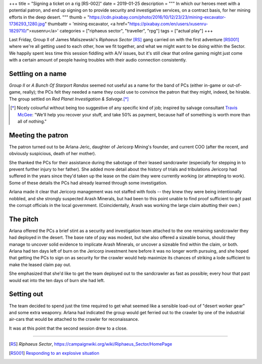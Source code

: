 +++
title = "Signing a ticket on a rig [RS-002]"
date = 2019-01-25
description = """
In which our heroes meet with a potential patron, and end up signing on to
provide security and investigative services, on a contract basis, for her
mining efforts in the deep desert.
"""
thumb = "https://cdn.pixabay.com/photo/2016/10/12/23/23/mining-excavator-1736293_1280.jpg"
thumbattr = 'mining excavator, <a href="https://pixabay.com/en/users/xusenru-1829710/">xusenru</a>'
categories = ["riphaeus sector", "traveller", "rpg"]
tags = ["actual play"]
+++

Last Friday, Group II of James Maliszewski's *Riphaeus Sector* [RS]_ gang
carried on with the first adventure [RS001]_ where we're all getting used to
each other, how we fit together, and what we might want to be doing within the
Sector. We happily spent less time this session fiddling with A/V issues, but
it's still clear that online gaming might just come with a certain amount of
people having troubles with their audio connection consistently.

Settling on a name
------------------
*Group II* or *A Bunch Of Starport Randos* seemed not useful as a name for the
band of PCs (either in-game or out-of-game, really); the PCs felt
they needed a name they could use to convince the patron that they might,
indeed, be hirable. The group settled on
*Red Planet Investigation & Salvage*.\ [*]_

.. [*] Nicely colourful without being too suggestive of any specific kind of
       job; inspired by salvage consultant `Travis McGee
       <https://en.wikipedia.org/wiki/Travis_McGee>`_: "We'll help you recover
       your stuff, and take 50% as payment, because half of something is worth
       more than all of nothing."

Meeting the patron
------------------
The patron turned out to be Arlana Jeric, daughter of Jericorp Mining's
founder, and current COO (after the recent, and obviously suspicious, death of
her mother).

She thanked the PCs for their assistance during the sabotage of their leased
sandcrawler (especially for stepping in to prevent further injury to her
father). She added more detail about the history of trials and tribulations
Jericorp had suffered in the years since they'd taken up the lease on the claim
they were currently working (or attmepting to work). Some of these details the
PCs had already learned through some investigation.

Arlana made it clear that Jericorp management was not staffed with fools --
they knew they were being intentionally nobbled, and she strongly suspected
Arash Minerals, but had been to this point unable to find proof sufficient to
get past the corrupt officials in the local government. (Coincidentally, Arash
was working the large claim abutting their own.)

The pitch
---------
Arlana offered the PCs a brief stint as a security and investigation team
attached to the one remaining sandcrawler they had deployed in the desert. The
base rate of pay was modest, but she also offered a sizeable bonus, should they
manage to uncover solid evidence to implicate Arash Minerals, or uncover a
sizeable find within the claim, or both. Arlana had ten days left of burn on
the Jericorp investment here before it was no longer worth pursuing, and she
hoped that getting the PCs to sign on as security for the crawler would help
maximize its chances of striking a lode sufficient to make the leased claim pay
out.

She emphasized that she'd like to get the team deployed out to the sandcrawler
as fast as possible; every hour that past would eat into the ten days of burn
she had left.

Setting out
-----------
The team decided to spend just the time required to get what seemed like a
sensible load-out of "desert worker gear" and some extra weaponry. Arlana had
indicated the group would get ferried out to the crawler by one of the
industrial air-cars that would be attached to the crawler for reconaissance.

It was at this point that the second session drew to a close.


....

.. |br| raw:: html

   <br/>

.. |_| unicode:: 0xA0
   :trim:

.. |__| unicode:: 0xA0 0xA0
   :trim:


.. [RS] :title:`Riphaeus Sector`, https://campaignwiki.org/wiki/Riphaeus_Sector/HomePage

.. [RS001] `Responding to an explosive situation <https://old-huron-archive.netlify.com/2019/01/responding-to-an-explosive-situation-rs-001/>`_
        
